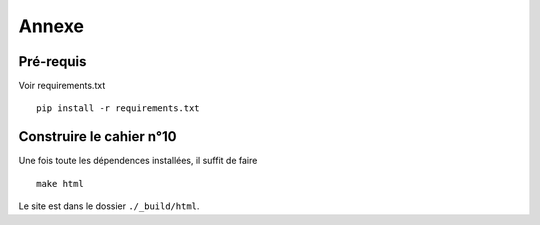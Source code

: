 .. _basics:

Annexe
#######


Pré-requis
----------

Voir requirements.txt ::

   pip install -r requirements.txt

Construire le cahier n°10
---------------------------

Une fois toute les dépendences installées, il suffit de faire ::

  make html


Le site est dans le dossier ``./_build/html``.
